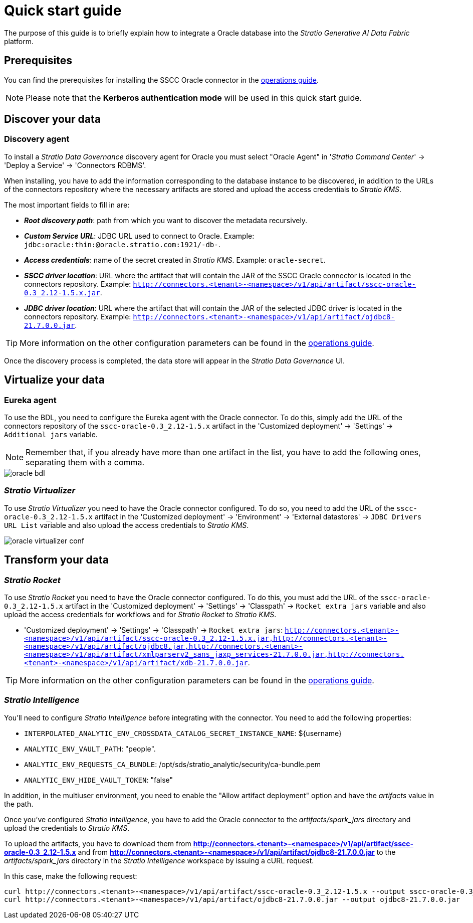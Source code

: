 ﻿= Quick start guide

The purpose of this guide is to briefly explain how to integrate a Oracle database into the _Stratio Generative AI Data Fabric_ platform.

== Prerequisites

You can find the prerequisites for installing the SSCC Oracle connector in the xref:oracle:operations-guide.adoc#_prerequisites[operations guide].

NOTE: Please note that the *Kerberos authentication mode* will be used in this quick start guide.

== Discover your data

=== Discovery agent

To install a _Stratio Data Governance_ discovery agent for Oracle you must select "Oracle Agent" in '_Stratio Command Center_' -> 'Deploy a Service' -> 'Connectors RDBMS'.

When installing, you have to add the information corresponding to the database instance to be discovered, in addition to the URLs of the connectors repository where the necessary artifacts are stored and upload the access credentials to _Stratio KMS_.

The most important fields to fill in are:

* *_Root discovery path_*: path from which you want to discover the metadata recursively.
* *_Custom Service URL_*: JDBC URL used to connect to Oracle. Example: `jdbc:oracle:thin:@oracle.stratio.com:1921/-db-`.
* *_Access credentials_*: name of the secret created in _Stratio KMS_. Example: `oracle-secret`.
* *_SSCC driver location_*: URL where the artifact that will contain the JAR of the SSCC Oracle connector is located in the connectors repository. Example: `http://connectors.<tenant>-<namespace>/v1/api/artifact/sscc-oracle-0.3_2.12-1.5.x.jar`.
* *_JDBC driver location_*: URL where the artifact that will contain the JAR of the selected JDBC driver is located in the connectors repository. Example: `http://connectors.<tenant>-<namespace>/v1/api/artifact/ojdbc8-21.7.0.0.jar`.

TIP: More information on the other configuration parameters can be found in the xref:oracle:operations-guide.adoc[operations guide].

Once the discovery process is completed, the data store will appear in the _Stratio Data Governance_ UI.

== Virtualize your data

=== Eureka agent

To use the BDL, you need to configure the Eureka agent with the Oracle connector. To do this, simply add the URL of the connectors repository of the `sscc-oracle-0.3_2.12-1.5.x` artifact in the 'Customized deployment' -> 'Settings' -> `Additional jars` variable.

NOTE: Remember that, if you already have more than one artifact in the list, you have to add the following ones, separating them with a comma.

image::oracle-bdl.png[]

=== _Stratio Virtualizer_

To use _Stratio Virtualizer_ you need to have the Oracle connector configured. To do so, you need to add the URL of the `sscc-oracle-0.3_2.12-1.5.x` artifact in the 'Customized deployment' -> 'Environment' -> 'External datastores' -> `JDBC Drivers URL List` variable and also upload the access credentials to _Stratio KMS_.

image::oracle-virtualizer-conf.png[]

== Transform your data

=== _Stratio Rocket_

To use _Stratio Rocket_ you need to have the Oracle connector configured. To do this, you must add the URL of the `sscc-oracle-0.3_2.12-1.5.x` artifact in the 'Customized deployment' -> 'Settings' -> 'Classpath' -> `Rocket extra jars` variable and also upload the access credentials for workflows and for _Stratio Rocket_ to _Stratio KMS_.

* 'Customized deployment' -> 'Settings' -> 'Classpath' -> `Rocket extra jars`: `http://connectors.<tenant>-<namespace>/v1/api/artifact/sscc-oracle-0.3_2.12-1.5.x.jar,http://connectors.<tenant>-<namespace>/v1/api/artifact/ojdbc8.jar,http://connectors.<tenant>-<namespace>/v1/api/artifact/xmlparserv2_sans_jaxp_services-21.7.0.0.jar,http://connectors.<tenant>-<namespace>/v1/api/artifact/xdb-21.7.0.0.jar`.

TIP: More information on the other configuration parameters can be found in the xref:oracle:operations-guide.adoc#rocket-configuration[operations guide].

=== _Stratio Intelligence_

You'll need to configure _Stratio Intelligence_ before integrating with the connector. You need to add the following properties:

* `INTERPOLATED_ANALYTIC_ENV_CROSSDATA_CATALOG_SECRET_INSTANCE_NAME`: ${username}
* `ANALYTIC_ENV_VAULT_PATH`: "people".
* `ANALYTIC_ENV_REQUESTS_CA_BUNDLE`: /opt/sds/stratio_analytic/security/ca-bundle.pem
* `ANALYTIC_ENV_HIDE_VAULT_TOKEN`: "false"

In addition, in the multiuser environment, you need to enable the "Allow artifact deployment" option and have the _artifacts_ value in the path.

Once you've configured _Stratio Intelligence_, you have to add the Oracle connector to the _artifacts/spark++_++jars_ directory and upload the credentials to _Stratio KMS_.

To upload the artifacts, you have to download them from *http://connectors.<tenant>-<namespace>/v1/api/artifact/sscc-oracle-0.3_2.12-1.5.x* and from *http://connectors.<tenant>-<namespace>/v1/api/artifact/ojdbc8-21.7.0.0.jar* to the _artifacts/spark++_++jars_ directory in the _Stratio Intelligence_ workspace by issuing a cURL request.

In this case, make the following request:

[source,bash]
----
curl http://connectors.<tenant>-<namespace>/v1/api/artifact/sscc-oracle-0.3_2.12-1.5.x --output sscc-oracle-0.3_2.12-1.5.x
curl http://connectors.<tenant>-<namespace>/v1/api/artifact/ojdbc8-21.7.0.0.jar --output ojdbc8-21.7.0.0.jar
----
